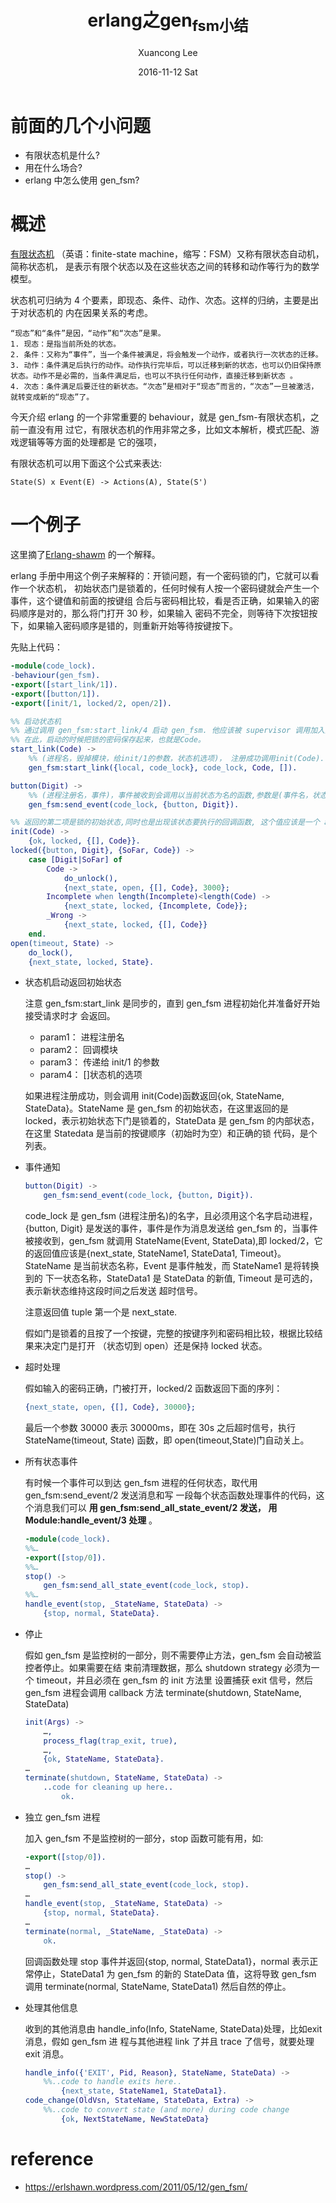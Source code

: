 #+TITLE:       erlang之gen_fsm小结
#+AUTHOR:      Xuancong Lee
#+EMAIL:       congleetea@gmail.com
#+DATE:        2016-11-12 Sat
#+URI:         /blog/%y/%m/%d/erlang-gen-fsm
#+KEYWORDS:    erlang,gen_fsm
#+TAGS:        erlang 
#+LANGUAGE:    en
#+OPTIONS:     H:3 num:nil toc:nil \n:nil ::t |:t ^:nil -:nil f:t *:t <:t
#+DESCRIPTION: erlang行为gen_fsm

* 前面的几个小问题 

  - 有限状态机是什么?         
  - 用在什么场合?             
  - erlang 中怎么使用 gen_fsm? 

* 概述

  [[https://zh.wikipedia.org/wiki/%E6%9C%89%E9%99%90%E7%8A%B6%E6%80%81%E6%9C%BA][有限状态机]] （英语：finite-state machine，缩写：FSM）又称有限状态自动机，简称状态机，
  是表示有限个状态以及在这些状态之间的转移和动作等行为的数学模型。

  状态机可归纳为 4 个要素，即现态、条件、动作、次态。这样的归纳，主要是出于对状态机的
  内在因果关系的考虑。

  #+BEGIN_SRC text 
    “现态”和“条件”是因，“动作”和“次态”是果。
    1. 现态：是指当前所处的状态。
    2. 条件：又称为“事件”，当一个条件被满足，将会触发一个动作，或者执行一次状态的迁移。
    3. 动作：条件满足后执行的动作。动作执行完毕后，可以迁移到新的状态，也可以仍旧保持原状态。动作不是必需的，当条件满足后，也可以不执行任何动作，直接迁移到新状态 。
    4. 次态：条件满足后要迁往的新状态。“次态”是相对于“现态”而言的，“次态”一旦被激活，就转变成新的“现态”了。
  #+END_SRC

  今天介绍 erlang 的一个非常重要的 behaviour，就是 gen_fsm-有限状态机，之前一直没有用
  过它，有限状态机的作用非常之多，比如文本解析，模式匹配、游戏逻辑等等方面的处理都是
  它的强项，

  有限状态机可以用下面这个公式来表达:

  #+BEGIN_SRC text 
    State(S) x Event(E) -> Actions(A), State(S')
  #+END_SRC

* 一个例子

  这里摘了[[https://erlshawn.wordpress.com/2011/05/12/gen_fsm/][Erlang-shawm]] 的一个解释。

  erlang 手册中用这个例子来解释的：开锁问题，有一个密码锁的门，它就可以看作一个状态机，
  初始状态门是锁着的，任何时候有人按一个密码键就会产生一个事件，这个键值和前面的按键组
  合后与密码相比较，看是否正确，如果输入的密码顺序是对的，那么将门打开 30 秒，如果输入
  密码不完全，则等待下次按钮按下，如果输入密码顺序是错的，则重新开始等待按键按下。

  先贴上代码：
  #+BEGIN_SRC erlang
    -module(code_lock).
    -behaviour(gen_fsm).
    -export([start_link/1]).
    -export([button/1]).
    -export([init/1, locked/2, open/2]).

    %% 启动状态机
    %% 通过调用 gen_fsm:start_link/4 启动 gen_fsm. 他应该被 supervisor 调用加入监督树。
    %% 在此，启动的时候把锁的密码保存起来，也就是Code。
    start_link(Code) ->
        %% (进程名，毁掉模块，给init/1的参数，状态机选项)， 注册成功调用init(Code).
        gen_fsm:start_link({local, code_lock}, code_lock, Code, []).

    button(Digit) ->
        %% (进程注册名，事件)，事件被收到会调用以当前状态为名的函数,参数是(事件名，状态数据)。
        gen_fsm:send_event(code_lock, {button, Digit}).

    %% 返回的第二项是锁的初始状态,同时也是出现该状态要执行的回调函数, 这个值应该是一个 atom 类型，因为后面会执行由此命令的函数。
    init(Code) ->
        {ok, locked, {[], Code}}.
    locked({button, Digit}, {SoFar, Code}) ->
        case [Digit|SoFar] of
            Code ->
                do_unlock(),
                {next_state, open, {[], Code}, 3000};
            Incomplete when length(Incomplete)<length(Code) ->
                {next_state, locked, {Incomplete, Code}};
            _Wrong ->
                {next_state, locked, {[], Code}}
        end.
    open(timeout, State) ->
        do_lock(),
        {next_state, locked, State}.
  #+END_SRC

  - 状态机启动返回初始状态

    注意 gen_fsm:start_link 是同步的，直到 gen_fsm 进程初始化并准备好开始接受请求时才 
    会返回。

    - param1：  进程注册名           
    - param2：  回调模块             
    - param3：  传递给 init/1 的参数 
    - param4：  []状态机的选项       

    如果进程注册成功，则会调用 init(Code)函数返回{ok, StateName, StateData}。StateName
    是 gen_fsm 的初始状态，在这里返回的是 locked，表示初始状态下门是锁着的，StateData
    是 gen_fsm 的内部状态，在这里 Statedata 是当前的按键顺序（初始时为空）和正确的锁
    代码，是个列表。

  - 事件通知

    #+BEGIN_SRC erlang
      button(Digit) ->
          gen_fsm:send_event(code_lock, {button, Digit}).
    #+END_SRC

    code_lock 是 gen_fsm (进程注册名)的名字，且必须用这个名字启动进程，{button, Digit}
    是发送的事件，事件是作为消息发送给 gen_fsm 的，当事件被接收到，gen_fsm 就调用 
    StateName(Event, StateData),即 locked/2，它的返回值应该是{next_state, StateName1, 
    StateData1, Timeout}。StateName 是当前状态名称，Event 是事件触发，而 StateName1 是将转换到的
    下一状态名称，StateData1 是 StateData 的新值, Timeout 是可选的，表示新状态维持这段时间之后发送
    超时信号。

    注意返回值 tuple 第一个是 next_state.

    假如门是锁着的且按了一个按键，完整的按键序列和密码相比较，根据比较结果来决定门是打开
    （状态切到 open）还是保持 locked 状态。

  - 超时处理

    假如输入的密码正确，门被打开，locked/2 函数返回下面的序列：

    #+BEGIN_SRC erlang
      {next_state, open, {[], Code}, 30000};
    #+END_SRC

    最后一个参数 30000 表示 30000ms，即在 30s 之后超时信号，执行 StateName(timeout, State)
    函数，即 open(timeout,State)门自动关上。

  - 所有状态事件

    有时候一个事件可以到达 gen_fsm 进程的任何状态，取代用 gen_fsm:send_event/2 发送消息和写
    一段每个状态函数处理事件的代码，这个消息我们可以 *用 gen_fsm:send_all_state_event/2 发送，*
    *用 Module:handle_event/3 处理* 。

    #+BEGIN_SRC erlang
      -module(code_lock).
      %%…
      -export([stop/0]).
      %%…
      stop() ->
          gen_fsm:send_all_state_event(code_lock, stop).
      %%…
      handle_event(stop, _StateName, StateData) ->
          {stop, normal, StateData}.
    #+END_SRC

  - 停止

    假如 gen_fsm 是监控树的一部分，则不需要停止方法，gen_fsm 会自动被监控者停止。如果需要在结
    束前清理数据，那么 shutdown strategy 必须为一个 timeout，并且必须在 gen_fsm 的 init 方法里
    设置捕获 exit 信号，然后 gen_fsm 进程会调用 callback 方法 terminate(shutdown, StateName, 
    StateData)

    #+BEGIN_SRC erlang
      init(Args) ->
          …,
          process_flag(trap_exit, true),
          …,
          {ok, StateName, StateData}.
      …
      terminate(shutdown, StateName, StateData) ->
          ..code for cleaning up here..
              ok.
    #+END_SRC

  - 独立 gen_fsm 进程

    加入 gen_fsm 不是监控树的一部分，stop 函数可能有用，如:

    #+BEGIN_SRC erlang
      -export([stop/0]).
      …
      stop() ->
          gen_fsm:send_all_state_event(code_lock, stop).
      …
      handle_event(stop, _StateName, StateData) ->
          {stop, normal, StateData}.
      …
      terminate(normal, _StateName, _StateData) ->
          ok.
    #+END_SRC

    回调函数处理 stop 事件并返回{stop, normal, StateData1}，normal 表示正常停止，StateData1 为
    gen_fsm 的新的 StateData 值，这将导致 gen_fsm 调用 terminate(normal, StateName, StateData1)
    然后自然的停止。

  - 处理其他信息

    收到的其他消息由 handle_info(Info, StateName, StateData)处理，比如exit消息，假如 gen_fsm 进
    程与其他进程 link 了并且 trace 了信号，就要处理 exit 消息。

    #+BEGIN_SRC erlang
      handle_info({'EXIT', Pid, Reason}, StateName, StateData) ->
          %%..code to handle exits here..
              {next_state, StateName1, StateData1}.
      code_change(OldVsn, StateName, StateData, Extra) ->
          %%..code to convert state (and more) during code change
              {ok, NextStateName, NewStateData}
    #+END_SRC


* reference

  - https://erlshawn.wordpress.com/2011/05/12/gen_fsm/ 
